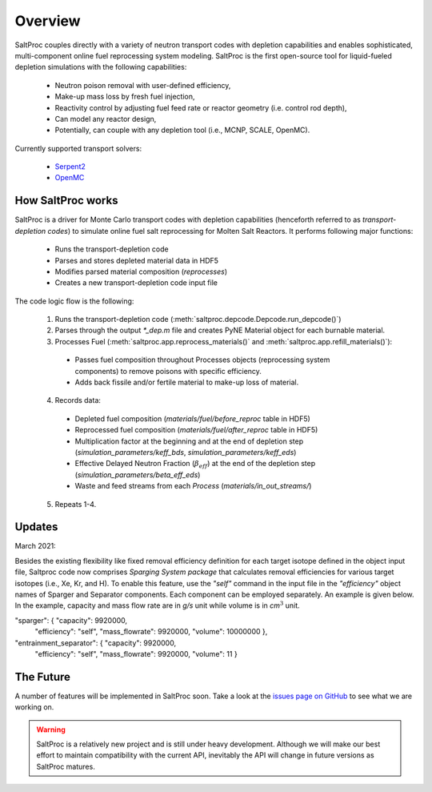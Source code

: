 .. _saltproc_overview:

Overview
=========

SaltProc couples directly with a variety of neutron transport codes with
depletion capabilities and enables sophisticated, multi-component online fuel
reprocessing system modeling. SaltProc is the first open-source tool for
liquid-fueled depletion simulations with the following capabilities:

  - Neutron poison removal with user-defined efficiency,

  - Make-up mass loss by fresh fuel injection,

  - Reactivity control by adjusting fuel feed rate or reactor geometry (i.e. control rod depth),

  - Can model any reactor design,
  
  - Potentially, can couple with any depletion tool (i.e., MCNP, SCALE, OpenMC).

.. _supported_codes:

Currently supported transport solvers:

  - `Serpent2`_

  - `OpenMC`_

.. _Serpent2: http://montecarlo.vtt.fi
.. _OpenMC: https://openmc.org/


How SaltProc works
-------------------

SaltProc is a driver for Monte Carlo transport codes with depletion capabilities (henceforth referred to as *transport-depletion codes*) to simulate online fuel salt reprocessing for
Molten Salt Reactors. It performs following major functions:

  - Runs the transport-depletion code
  - Parses and stores depleted material data in HDF5
  - Modifies parsed material composition (`reprocesses`)
  - Creates a new transport-depletion code input file


The code logic flow is the following:

  1. Runs the transport-depletion code (:meth:`saltproc.depcode.Depcode.run_depcode()`)
  2. Parses through the output `*_dep.m` file and creates PyNE Material object
     for each burnable material.
  3. Processes Fuel (:meth:`saltproc.app.reprocess_materials()` and :meth:`saltproc.app.refill_materials()`):

    * Passes fuel composition throughout Processes objects (reprocessing system
      components) to remove poisons with specific efficiency.
    * Adds back fissile and/or fertile material to make-up loss of material.

  4. Records data:

    - Depleted fuel composition (`materials/fuel/before_reproc` table in HDF5)
    - Reprocessed fuel composition (`materials/fuel/after_reproc` table in
      HDF5)
    - Multiplication factor at the beginning and at the end of depletion step
      (`simulation_parameters/keff_bds`, `simulation_parameters/keff_eds`)
    - Effective Delayed Neutron Fraction (:math:`\beta_{eff}`) at the end of
      the depletion step (`simulation_parameters/beta_eff_eds`)
    - Waste and feed streams from each `Process` (`materials/in_out_streams/`)

  5. Repeats 1-4.

Updates
-------

March 2021:

Besides the existing flexibility like fixed removal efficiency definition for
each target isotope defined in the object input file, Saltproc code now
comprises `Sparging System package` that calculates removal efficiencies for
various target isotopes (i.e., Xe, Kr, and H). To enable this feature, use
the `"self"` command in the input file in the `"efficiency"` object names of
Sparger and Separator components. Each component can be employed separately.
An example is given below. In the example, capacity and mass flow rate are in
`g/s` unit while volume is in `cm`:math:`^3` unit.

"sparger": { "capacity": 9920000,
			 "efficiency": "self",
			 "mass_flowrate": 9920000,
			 "volume": 10000000 },
"entrainment_separator": { "capacity": 9920000,
						   "efficiency": "self",
						   "mass_flowrate": 9920000,
						   "volume": 11 }

The Future
----------

.. _issues page on GitHub: https://github.com/arfc/saltproc/issues

A number of features will be implemented in SaltProc soon. Take a look at the 
`issues page on GitHub`_ to see what we are working on.

.. warning::

    SaltProc is a relatively new project and is still under heavy development.
    Although we will make our best effort to maintain compatibility with the
    current API, inevitably the API will change in future versions as SaltProc
    matures.
